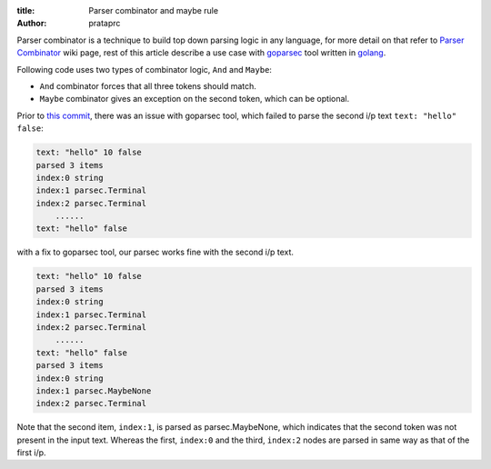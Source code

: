:title: Parser combinator and maybe rule
:author: prataprc

Parser combinator is a technique to build top down parsing logic in any
language, for more detail on that refer to `Parser Combinator`_ wiki page,
rest of this article describe a use case with goparsec_ tool written in
golang_.

Following code uses two types of combinator logic, ``And`` and ``Maybe``:

* ``And`` combinator forces that all three tokens should match.
* ``Maybe`` combinator gives an exception on the second token, which can be
  optional.

.. gist:: prataprc/d8f1b6607c854fcfa7b651f648f75ffb.js?file=parsecmaybe.go

Prior to `this commit`_, there was an issue with goparsec tool, which failed
to parse the second i/p text ``text: "hello" false``:

.. code-block:: bash

    text: "hello" 10 false
    parsed 3 items
    index:0 string
    index:1 parsec.Terminal
    index:2 parsec.Terminal
	......
    text: "hello" false

with a fix to goparsec tool, our parsec works fine with the second i/p text.

.. code-block:: bash

    text: "hello" 10 false
    parsed 3 items
    index:0 string
    index:1 parsec.Terminal
    index:2 parsec.Terminal
	......
    text: "hello" false
    parsed 3 items
    index:0 string
    index:1 parsec.MaybeNone
    index:2 parsec.Terminal

Note that the second item, ``index:1``, is parsed as parsec.MaybeNone, which
indicates that the second token was not present in the input text. Whereas the
first, ``index:0`` and the third, ``index:2`` nodes are parsed in same way as
that of the first i/p.

.. _Parser Combinator: https://en.wikipedia.org/wiki/Parser_combinator
.. _goparsec: https://github.com/prataprc/goparsec
.. _golang: https://golang.org/
.. _this commit: https://github.com/prataprc/goparsec/commit/f685ded37361150d354e52efaaf2aeb29d773e36
